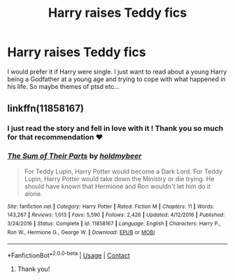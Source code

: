 #+TITLE: Harry raises Teddy fics

* Harry raises Teddy fics
:PROPERTIES:
:Author: gertrude-robinson
:Score: 5
:DateUnix: 1602883553.0
:DateShort: 2020-Oct-17
:FlairText: Request
:END:
I would prefer it if Harry were single. I just want to read about a young Harry being a Godfather at a young age and trying to cope with what happened in his life. So maybe themes of ptsd etc...


** linkffn(11858167)
:PROPERTIES:
:Author: SugondeseAmbassador
:Score: 1
:DateUnix: 1602927708.0
:DateShort: 2020-Oct-17
:END:

*** I just read the story and fell in love with it ! Thank you so much for that recommendation ♥️
:PROPERTIES:
:Author: gertrude-robinson
:Score: 2
:DateUnix: 1603107304.0
:DateShort: 2020-Oct-19
:END:


*** [[https://www.fanfiction.net/s/11858167/1/][*/The Sum of Their Parts/*]] by [[https://www.fanfiction.net/u/7396284/holdmybeer][/holdmybeer/]]

#+begin_quote
  For Teddy Lupin, Harry Potter would become a Dark Lord. For Teddy Lupin, Harry Potter would take down the Ministry or die trying. He should have known that Hermione and Ron wouldn't let him do it alone.
#+end_quote

^{/Site/:} ^{fanfiction.net} ^{*|*} ^{/Category/:} ^{Harry} ^{Potter} ^{*|*} ^{/Rated/:} ^{Fiction} ^{M} ^{*|*} ^{/Chapters/:} ^{11} ^{*|*} ^{/Words/:} ^{143,267} ^{*|*} ^{/Reviews/:} ^{1,013} ^{*|*} ^{/Favs/:} ^{5,590} ^{*|*} ^{/Follows/:} ^{2,426} ^{*|*} ^{/Updated/:} ^{4/12/2016} ^{*|*} ^{/Published/:} ^{3/24/2016} ^{*|*} ^{/Status/:} ^{Complete} ^{*|*} ^{/id/:} ^{11858167} ^{*|*} ^{/Language/:} ^{English} ^{*|*} ^{/Characters/:} ^{Harry} ^{P.,} ^{Ron} ^{W.,} ^{Hermione} ^{G.,} ^{George} ^{W.} ^{*|*} ^{/Download/:} ^{[[http://www.ff2ebook.com/old/ffn-bot/index.php?id=11858167&source=ff&filetype=epub][EPUB]]} ^{or} ^{[[http://www.ff2ebook.com/old/ffn-bot/index.php?id=11858167&source=ff&filetype=mobi][MOBI]]}

--------------

*FanfictionBot*^{2.0.0-beta} | [[https://github.com/FanfictionBot/reddit-ffn-bot/wiki/Usage][Usage]] | [[https://www.reddit.com/message/compose?to=tusing][Contact]]
:PROPERTIES:
:Author: FanfictionBot
:Score: 2
:DateUnix: 1602927725.0
:DateShort: 2020-Oct-17
:END:

**** Thank you!
:PROPERTIES:
:Author: gertrude-robinson
:Score: 2
:DateUnix: 1602927770.0
:DateShort: 2020-Oct-17
:END:
